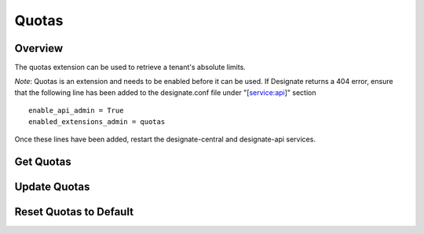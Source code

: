 ..
    Copyright (c) 2014 Rackspace Hosting
    All Rights Reserved.

    Author: Jordan Cazamias <jordan.cazamias@rackspace.com>

       Licensed under the Apache License, Version 2.0 (the "License"); you may
       not use this file except in compliance with the License. You may obtain
       a copy of the License at

            http://www.apache.org/licenses/LICENSE-2.0

       Unless required by applicable law or agreed to in writing, software
       distributed under the License is distributed on an "AS IS" BASIS, WITHOUT
       WARRANTIES OR CONDITIONS OF ANY KIND, either express or implied. See the
       License for the specific language governing permissions and limitations
       under the License.

Quotas
======

Overview
--------
The quotas extension can be used to retrieve a tenant's absolute limits.

*Note*: Quotas is an extension and needs to be enabled before it can be used.
If Designate returns a 404 error, ensure that the following line has been
added to the designate.conf file under "[service:api]" section ::

    enable_api_admin = True
    enabled_extensions_admin = quotas

Once these lines have been added, restart the designate-central and designate-api
services.

Get Quotas
----------

.. http:get:: /quotas/TENANT_ID

    Retrieves quotas for tenant with the specified TENANT_ID.  The
    following example retrieves the quotas for tenant 12345.

    **Example request:**

    .. sourcecode:: http

        GET /admin/quotas/12345 HTTP/1.1
        Host: 127.0.0.1:9001
        Accept: application/json
        Content-Type: application/json


    **Example response:**

    .. sourcecode:: http

        HTTP/1.1 201 Created
        Content-Type: application/json

        {
          "quota": {
            "api_export_size: 1000,
            "zones": 10,
            "recordset_records": 20,
            "zone_records": 500,
            "zone_recordsets": 500
          }
        }

    :api_export_size: Number of records allowed in a synchronous zone export
                      done via API
    :form zones: Number of zones the tenant is allowed to own
    :form recordset_records: Number of records allowed per recordset
    :form zone_records: Number of records allowed per zone
    :form zone_recordsets: Number of recordsets allowed per zone

    :statuscode 200: Success
    :statuscode 401: Access Denied

Update Quotas
-------------

.. http:patch:: /quotas/TENANT_ID

    Updates the specified quota(s) to their new values.

    **Example request:**

    .. sourcecode:: http

        PATCH /admin/quotas/12345 HTTP/1.1
        Host: 127.0.0.1:9001
        Accept: application/json
        Content-Type: application/json

        {
          "quota": {
            "zones": 1000,
            "zone_records": 50
          }
        }


    **Example response:**

    .. sourcecode:: http

        HTTP/1.1 200 OK
        Content-Type: application/json

        {
          "quota": {
            "api_export_size: 1000,
            "zones": 1000,
            "recordset_records": 20,
            "zone_records": 50,
            "zone_recordsets": 500
          }
        }

    :statuscode 200: Success
    :statuscode 401: Access Denied

Reset Quotas to Default
-----------------------

.. http:delete:: /quotas/TENANT_ID

    Restores the tenant's quotas back to their default values.

    **Example request:**

    .. sourcecode:: http

        DELETE /admin/quotas/12345 HTTP/1.1
        Host: 127.0.0.1:9001
        Accept: application/json
        Content-Type: application/json


    **Example response:**

    .. sourcecode:: http

        HTTP/1.1 204 No Content

    :statuscode 204: No Content
    :statuscode 401: Access Denied

